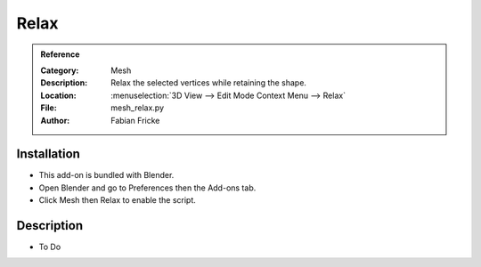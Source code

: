 
*****
Relax
*****

.. admonition:: Reference
   :class: refbox

   :Category:  Mesh
   :Description: Relax the selected vertices while retaining the shape.
   :Location: :menuselection:`3D View --> Edit Mode Context Menu --> Relax`
   :File: mesh_relax.py
   :Author: Fabian Fricke


Installation
============

- This add-on is bundled with Blender.
- Open Blender and go to Preferences then the Add-ons tab.
- Click Mesh then Relax to enable the script.


Description
===========

- To Do
